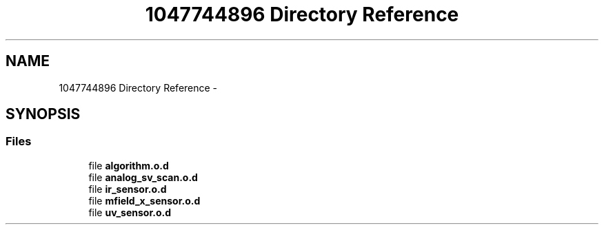 .TH "1047744896 Directory Reference" 3 "Wed Oct 29 2014" "Version V0.0" "AQ0X" \" -*- nroff -*-
.ad l
.nh
.SH NAME
1047744896 Directory Reference \- 
.SH SYNOPSIS
.br
.PP
.SS "Files"

.in +1c
.ti -1c
.RI "file \fBalgorithm\&.o\&.d\fP"
.br
.ti -1c
.RI "file \fBanalog_sv_scan\&.o\&.d\fP"
.br
.ti -1c
.RI "file \fBir_sensor\&.o\&.d\fP"
.br
.ti -1c
.RI "file \fBmfield_x_sensor\&.o\&.d\fP"
.br
.ti -1c
.RI "file \fBuv_sensor\&.o\&.d\fP"
.br
.in -1c
